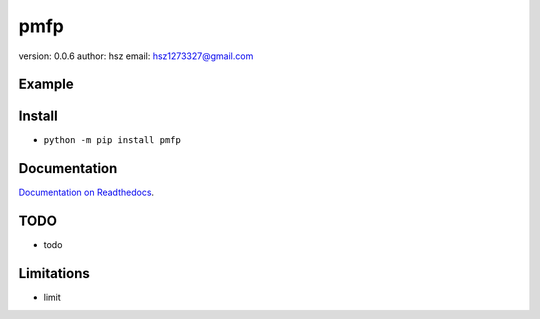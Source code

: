 
pmfp
===============================

version: 0.0.6
author: hsz
email: hsz1273327@gmail.com


Example
-------------------------------

.. code:: python





Install
--------------------------------

- ``python -m pip install pmfp``


Documentation
--------------------------------

`Documentation on Readthedocs <https://github.com/Python-Tools/pmfp>`_.



TODO
-----------------------------------
* todo



Limitations
-----------
* limit


